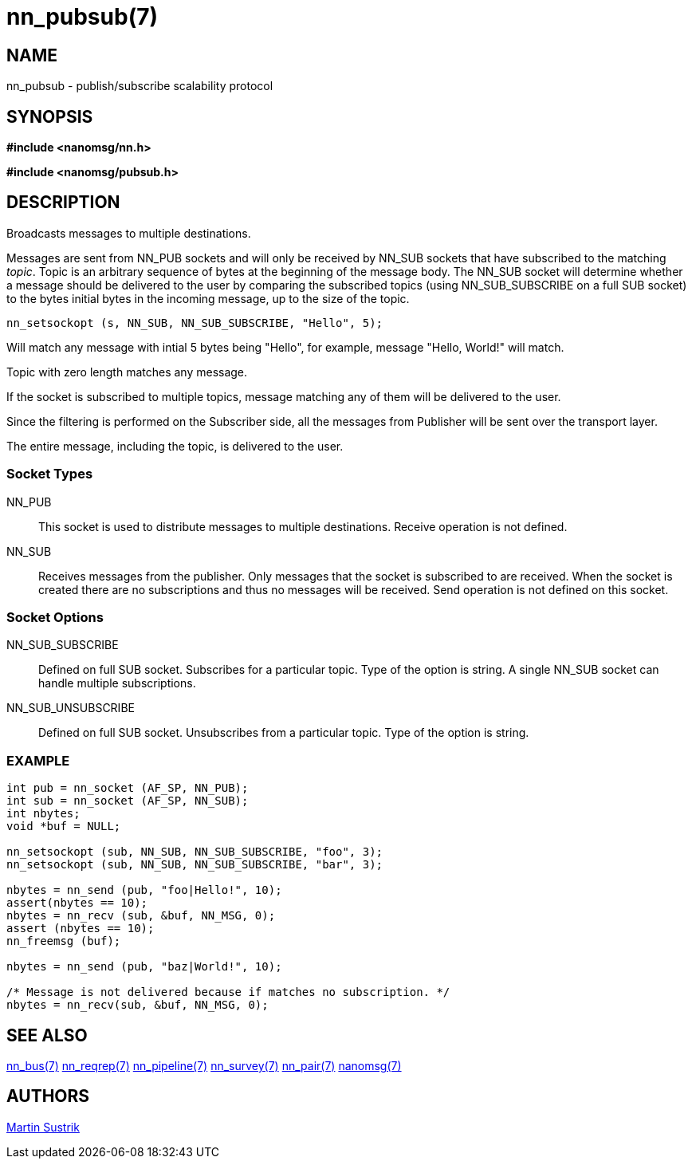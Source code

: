 nn_pubsub(7)
============

NAME
----
nn_pubsub - publish/subscribe scalability protocol


SYNOPSIS
--------
*#include <nanomsg/nn.h>*

*#include <nanomsg/pubsub.h>*


DESCRIPTION
-----------
Broadcasts messages to multiple destinations.

Messages are sent from NN_PUB sockets and will only be received by NN_SUB
sockets that have subscribed to the matching 'topic'. Topic is an arbitrary
sequence of bytes at the beginning of the message body. The NN_SUB socket will
determine whether a message should be delivered to the user by comparing the
subscribed topics (using NN_SUB_SUBSCRIBE on a full SUB socket) to the bytes
initial bytes in the incoming message, up to the size of the topic.

----
nn_setsockopt (s, NN_SUB, NN_SUB_SUBSCRIBE, "Hello", 5);
----

Will match any message with intial 5 bytes being "Hello", for example,
message "Hello, World!" will match.

Topic with zero length matches any message.

If the socket is subscribed to multiple topics, message matching any of them
will be delivered to the user.

Since the filtering is performed on the Subscriber side, all the messages 
from Publisher will be sent over the transport layer. 

The entire message, including the topic, is delivered to the user.

Socket Types
~~~~~~~~~~~~

NN_PUB::
    This socket is used to distribute messages to multiple destinations.
    Receive operation is not defined.
NN_SUB::
    Receives messages from the publisher. Only messages that the socket is
    subscribed to are received. When the socket is created there are no
    subscriptions and thus no messages will be received. Send operation is
    not defined on this socket.

Socket Options
~~~~~~~~~~~~~~

NN_SUB_SUBSCRIBE::
    Defined on full SUB socket. Subscribes for a particular topic. Type of the
    option is string. A single NN_SUB socket can handle multiple subscriptions.
NN_SUB_UNSUBSCRIBE::
    Defined on full SUB socket. Unsubscribes from a particular topic. Type of
    the option is string.

EXAMPLE
~~~~~~~

----
int pub = nn_socket (AF_SP, NN_PUB);
int sub = nn_socket (AF_SP, NN_SUB);
int nbytes;
void *buf = NULL;

nn_setsockopt (sub, NN_SUB, NN_SUB_SUBSCRIBE, "foo", 3);
nn_setsockopt (sub, NN_SUB, NN_SUB_SUBSCRIBE, "bar", 3);

nbytes = nn_send (pub, "foo|Hello!", 10);
assert(nbytes == 10);
nbytes = nn_recv (sub, &buf, NN_MSG, 0);
assert (nbytes == 10);
nn_freemsg (buf);

nbytes = nn_send (pub, "baz|World!", 10);

/* Message is not delivered because if matches no subscription. */
nbytes = nn_recv(sub, &buf, NN_MSG, 0);
----


SEE ALSO
--------
<<nn_bus#,nn_bus(7)>>
<<nn_reqrep#,nn_reqrep(7)>>
<<nn_pipeline#,nn_pipeline(7)>>
<<nn_survey#,nn_survey(7)>>
<<nn_pair#,nn_pair(7)>>
<<nanomsg#,nanomsg(7)>>

AUTHORS
-------
link:mailto:sustrik@250bpm.com[Martin Sustrik]


